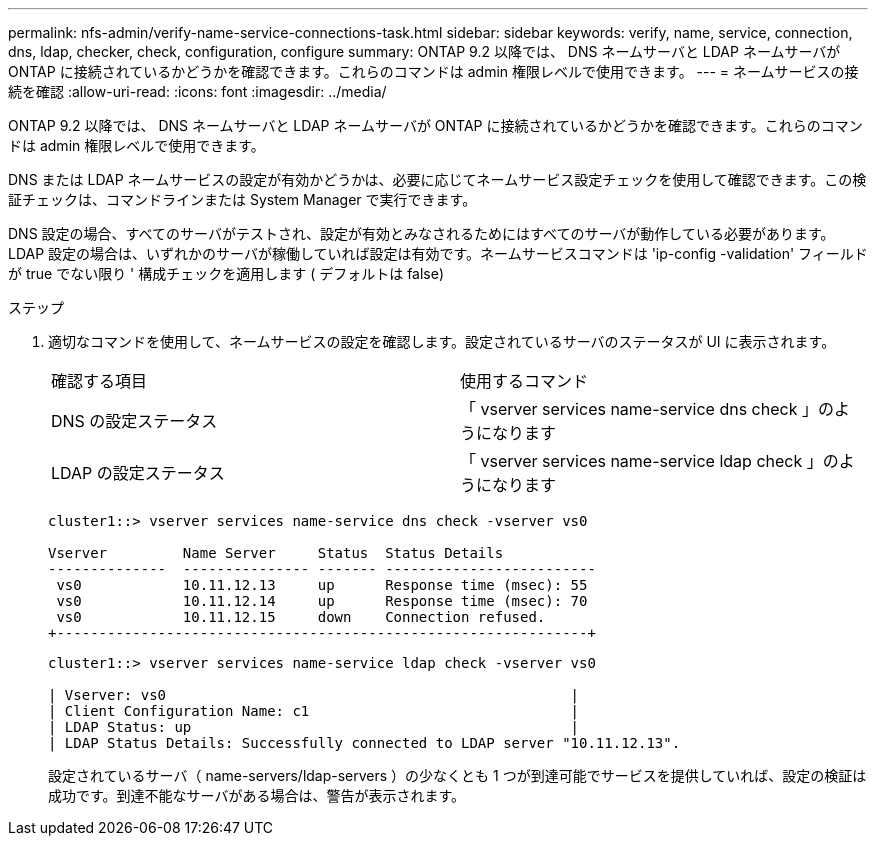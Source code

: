 ---
permalink: nfs-admin/verify-name-service-connections-task.html 
sidebar: sidebar 
keywords: verify, name, service, connection, dns, ldap, checker, check, configuration, configure 
summary: ONTAP 9.2 以降では、 DNS ネームサーバと LDAP ネームサーバが ONTAP に接続されているかどうかを確認できます。これらのコマンドは admin 権限レベルで使用できます。 
---
= ネームサービスの接続を確認
:allow-uri-read: 
:icons: font
:imagesdir: ../media/


[role="lead"]
ONTAP 9.2 以降では、 DNS ネームサーバと LDAP ネームサーバが ONTAP に接続されているかどうかを確認できます。これらのコマンドは admin 権限レベルで使用できます。

DNS または LDAP ネームサービスの設定が有効かどうかは、必要に応じてネームサービス設定チェックを使用して確認できます。この検証チェックは、コマンドラインまたは System Manager で実行できます。

DNS 設定の場合、すべてのサーバがテストされ、設定が有効とみなされるためにはすべてのサーバが動作している必要があります。LDAP 設定の場合は、いずれかのサーバが稼働していれば設定は有効です。ネームサービスコマンドは 'ip-config -validation' フィールドが true でない限り ' 構成チェックを適用します ( デフォルトは false)

.ステップ
. 適切なコマンドを使用して、ネームサービスの設定を確認します。設定されているサーバのステータスが UI に表示されます。
+
|===


| 確認する項目 | 使用するコマンド 


 a| 
DNS の設定ステータス
 a| 
「 vserver services name-service dns check 」のようになります



 a| 
LDAP の設定ステータス
 a| 
「 vserver services name-service ldap check 」のようになります

|===
+
[listing]
----
cluster1::> vserver services name-service dns check -vserver vs0

Vserver         Name Server     Status  Status Details
--------------  --------------- ------- -------------------------
 vs0            10.11.12.13     up      Response time (msec): 55
 vs0            10.11.12.14     up      Response time (msec): 70
 vs0            10.11.12.15     down    Connection refused.
+---------------------------------------------------------------+
----
+
[listing]
----
cluster1::> vserver services name-service ldap check -vserver vs0

| Vserver: vs0                                                |
| Client Configuration Name: c1                               |
| LDAP Status: up                                             |
| LDAP Status Details: Successfully connected to LDAP server "10.11.12.13".                                              |
----
+
設定されているサーバ（ name-servers/ldap-servers ）の少なくとも 1 つが到達可能でサービスを提供していれば、設定の検証は成功です。到達不能なサーバがある場合は、警告が表示されます。



